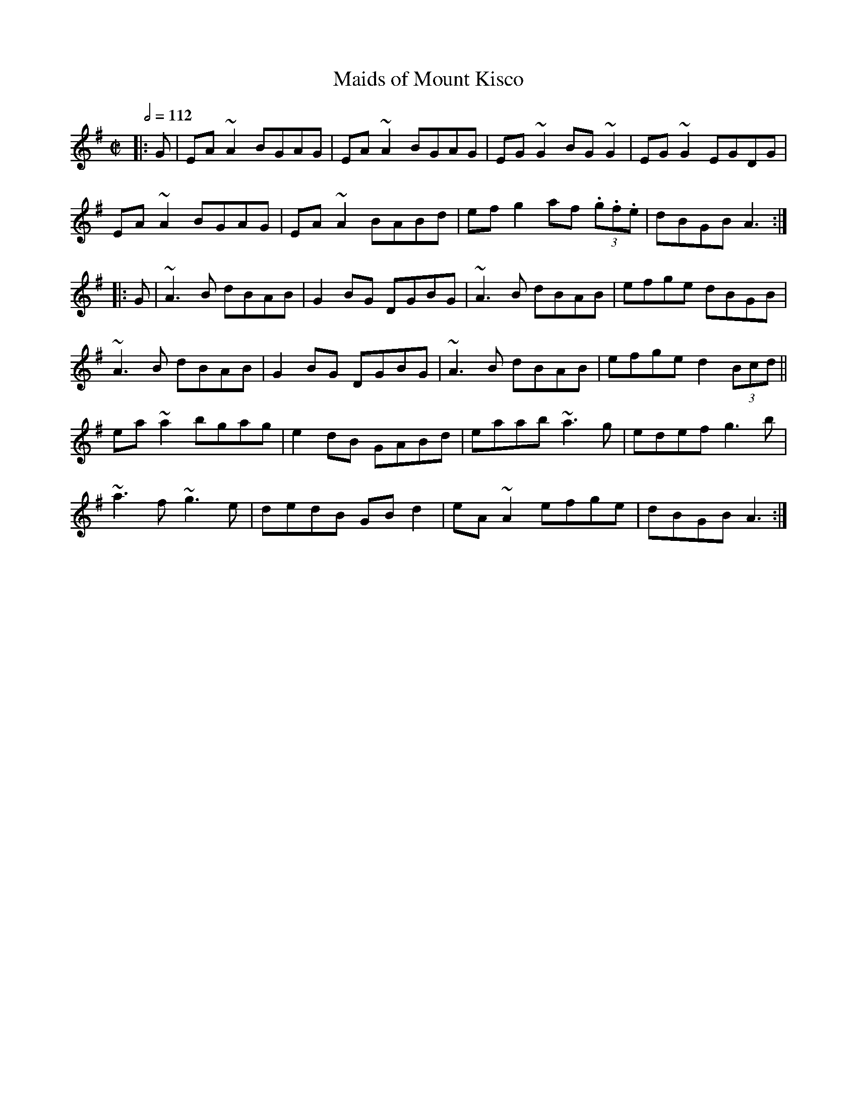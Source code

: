 X: 71
T:Maids of Mount Kisco
R:reel
Z:Mount Kisco is in Ne
M:C|
L:1/8
Q:1/2=112
E:8
K:Ador
|:G|EA~A2 BGAG|EA~A2 BGAG|EG~G2 BG~G2|EG~G2 EGDG|
EA~A2 BGAG|EA~A2 BABd|efg2 af (3.g.f.e|dBGB A3:|
|:G|~A3B dBAB|G2BG DGBG|~A3B dBAB|efge dBGB|
~A3B dBAB|G2BG DGBG|~A3B dBAB|efge d2 (3Bcd||
ea~a2 bgag|e2dB GABd|eaab ~a3g|edef g3b|
~a3f ~g3e|dedB GBd2|eA~A2 efge|dBGB A3:|
